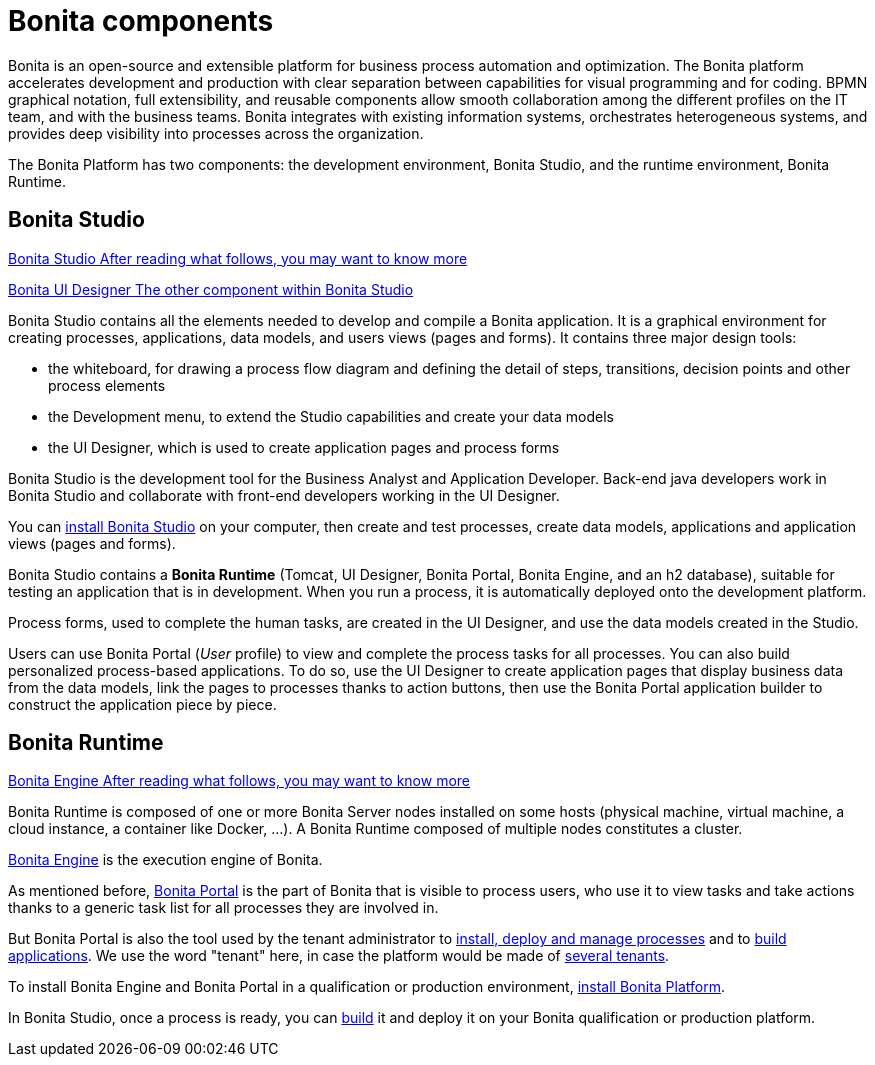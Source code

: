 = Bonita components
:description: Bonita is an open-source and extensible platform for business process automation and optimization. The Bonita platform accelerates development and production with clear separation between capabilities for visual programming and for coding.  BPMN graphical notation, full extensibility, and reusable components allow smooth collaboration among the different profiles on the IT team, and with the business teams. Bonita integrates with existing information systems, orchestrates heterogeneous systems, and provides deep visibility into processes across the organization.

Bonita is an open-source and extensible platform for business process automation and optimization. The Bonita platform accelerates development and production with clear separation between capabilities for visual programming and for coding.  BPMN graphical notation, full extensibility, and reusable components allow smooth collaboration among the different profiles on the IT team, and with the business teams. Bonita integrates with existing information systems, orchestrates heterogeneous systems, and provides deep visibility into processes across the organization.

The Bonita Platform has two components: the development environment, Bonita Studio, and the runtime environment, Bonita Runtime.

[.card-section]
== Bonita Studio

[.card.card-index]
--
xref:bonita-studio.adoc[[.card-title]#Bonita Studio# [.card-body.card-content-overflow]#pass:q[After reading what follows, you may want to know more]#]
--

[.card.card-index]
--
xref:ui-designer-overview.adoc[[.card-title]#Bonita UI Designer# [.card-body.card-content-overflow]#pass:q[The other component within Bonita Studio]#]
--

Bonita Studio contains all the elements needed to develop and compile a Bonita application. It is a graphical environment for creating processes, applications, data models, and users views (pages and forms). It contains three major design tools:

* the whiteboard, for drawing a process flow diagram and defining the detail of steps, transitions, decision points and other process elements
* the Development menu, to extend the Studio capabilities and create your data models
* the UI Designer, which is used to create application pages and process forms

Bonita Studio is the development tool for the Business Analyst and Application Developer. Back-end java developers work in Bonita Studio and collaborate with front-end developers working in the UI Designer.

You can xref:bonita-bpm-installation-overview.adoc[install Bonita Studio] on your computer, then create and test processes, create data models, applications and application views (pages and forms).

Bonita Studio contains a *Bonita Runtime* (Tomcat, UI Designer, Bonita Portal, Bonita Engine, and an h2 database), suitable for testing an application that is in development. When you run a process, it is automatically deployed onto the development platform.

Process forms, used to complete the human tasks, are created in the UI Designer, and use the data models created in the Studio.

Users can use Bonita Portal (_User_ profile) to view and complete the process tasks for all processes. You can also build personalized process-based applications. To do so, use the UI Designer to create application pages that display business data from the data models, link the pages to processes thanks to action buttons, then use the Bonita Portal application builder to construct the application piece by piece.

[#platform]

[.card-section]
== Bonita Runtime

[.card.card-index]
--
xref:engine.adoc[[.card-title]#Bonita Engine# [.card-body.card-content-overflow]#pass:q[After reading what follows, you may want to know more]#]
--

Bonita Runtime is composed of one or more Bonita Server nodes installed on some hosts (physical machine, virtual machine, a cloud instance, a container like Docker, ...). A Bonita Runtime composed of multiple nodes constitutes a cluster.

xref:engine-architecture-overview.adoc[Bonita Engine] is the execution engine of Bonita.

As mentioned before, xref:bonita-bpm-portal-interface-overview.adoc[Bonita Portal] is the part of Bonita that is visible to process users, who use it to view tasks and take actions thanks to a generic task list for all processes they are involved in.

But Bonita Portal is also the tool used by the tenant administrator to xref:processes.adoc[install, deploy and manage processes] and to xref:applications.adoc[build applications]. We use the word "tenant" here, in case the platform would be made of xref:multi-tenancy-and-tenant-configuration.adoc[several tenants].

To install Bonita Engine and Bonita Portal in a qualification or production environment, xref:bonita-bpm-installation-overview.adoc#platform[install Bonita Platform].

In Bonita Studio, once a process is ready, you can xref:build-a-process-for-deployment.adoc[build] it and deploy it on your Bonita qualification or production platform.

